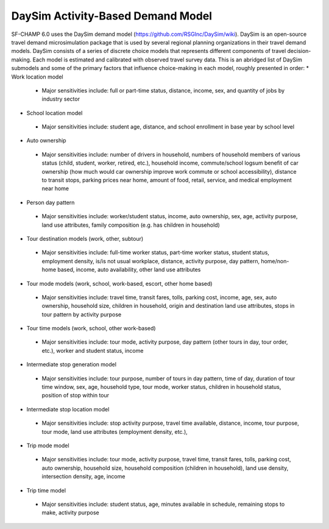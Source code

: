 ----------------------------------
DaySim Activity-Based Demand Model
----------------------------------

SF-CHAMP 6.0 uses the DaySim demand model (https://github.com/RSGInc/DaySim/wiki). DaySim is an open-source travel demand microsimulation package that is used by several regional planning organizations in their travel demand models. DaySim consists of a series of discrete choice models that represents different components of travel decision-making. Each model is estimated and calibrated with observed travel survey data.
This is an abridged list of DaySim submodels and some of the primary factors that influence choice-making in each model, roughly presented in order:
*	Work location model
  *	Major sensitivities include: full or part-time status, distance, income, sex, and quantity of jobs by industry sector
*	School location model	
  *	Major sensitivities include: student age, distance, and school enrollment in base year by school level
*	Auto ownership
  *	Major sensitivities include: number of drivers in household, numbers of household members of various status (child, student, worker, retired, etc.), household income, commute/school logsum benefit of car ownership (how much would car ownership improve work commute or school accessibility), distance to transit stops, parking prices near home, amount of food, retail, service, and medical employment near home
*	Person day pattern
  *	Major sensitivities include: worker/student status, income, auto ownership, sex, age, activity purpose, land use attributes, family composition (e.g. has children in household)
*	Tour destination models (work, other, subtour)
  *	Major sensitivities include: full-time worker status, part-time worker status, student status, employment density, is/is not usual workplace, distance, activity purpose, day pattern, home/non-home based, income, auto availability, other land use attributes
*	Tour mode models (work, school, work-based, escort, other home based)
  *	Major sensitivities include: travel time, transit fares, tolls, parking cost, income, age, sex, auto ownership, household size, children in household, origin and destination land use attributes, stops in tour pattern by activity purpose
*	Tour time models (work, school, other work-based)
  *	Major sensitivities include: tour mode, activity purpose, day pattern (other tours in day, tour order, etc.), worker and student status, income
*	Intermediate stop generation model
  *	Major sensitivities include: tour purpose, number of tours in day pattern,  time of day, duration of tour time window, sex, age, household type, tour mode, worker status, children in household status, position of stop within tour
*	Intermediate stop location model
  *	Major sensitivities include: stop activity purpose, travel time available, distance, income, tour purpose, tour mode, land use attributes (employment density, etc.), 
*	Trip mode model
  *	Major sensitivities include: tour mode, activity purpose, travel time, transit fares, tolls, parking cost, auto ownership, household size, household composition (children in household), land use density, intersection density, age, income
*	Trip time model
  *	Major sensitivities include: student status, age, minutes available in schedule, remaining stops to make, activity purpose
